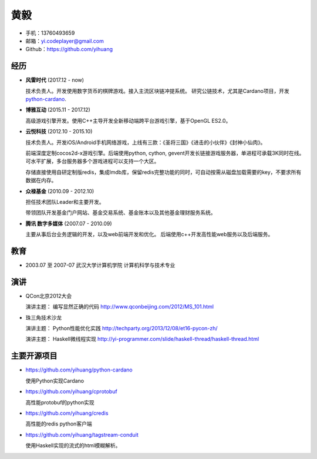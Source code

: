 ====
黄毅
====

* 手机：13760493659

* 邮箱：yi.codeplayer@gmail.com

* Github：https://github.com/yihuang

经历
====

* **风雷时代** (2017.12 - now)

  技术负责人。开发使用数字货币的棋牌游戏。接入主流区块链冲提系统。
  研究公链技术，尤其是Cardano项目，开发 `python-cardano <https://github.com/yihuang/python-cardano>`_.

* **博雅互动**  (2015.11 - 2017.12)

  高级游戏引擎开发。使用C++主导开发全新移动端跨平台游戏引擎，基于OpenGL ES2.0。

* **云悦科技** (2012.10 - 2015.10)

  技术负责人。开发iOS/Android手机网络游戏，上线有三款：《圣将三国》《进击的小伙伴》《封神小仙肉》。

  前端深度定制cocos2d-x游戏引擎。后端使用python, cython, gevent开发长链接游戏服务器，单进程可承载3K同时在线。可水平扩展，多台服务器多个游戏进程可以支持一个大区。

  存储直接使用自研定制版redis，集成lmdb库，保留redis完整功能的同时，可自动按需从磁盘加载需要的key，不要求所有数据在内存。

* **众禄基金** (2010.09 - 2012.10)

  担任技术团队Leader和主要开发。

  带领团队开发基金门户网站、基金交易系统、基金账本以及其他基金理财服务系统。

* **腾讯 数字多媒体** (2007.07 - 2010.09)

  主要从事后台业务逻辑的开发，以及web前端开发和优化。
  后端使用c++开发高性能web服务以及后端服务。

教育
====

* 2003.07 至 2007-07 武汉大学计算机学院 计算机科学与技术专业

演讲
====

* QCon北京2012大会

  演讲主题： 编写显然正确的代码 http://www.qconbeijing.com/2012/MS_101.html

* 珠三角技术沙龙

  演讲主题： Python性能优化实践 http://techparty.org/2013/12/08/et16-pycon-zh/
  
  演讲主题： Haskell微线程实现 http://yi-programmer.com/slide/haskell-thread/haskell-thread.html

主要开源项目
============

* https://github.com/yihuang/python-cardano

  使用Python实现Cardano

* https://github.com/yihuang/cprotobuf

  高性能protobuf的python实现

* https://github.com/yihuang/credis

  高性能的redis python客户端

* https://github.com/yihuang/tagstream-conduit

  使用Haskell实现的流式的html模糊解析。
